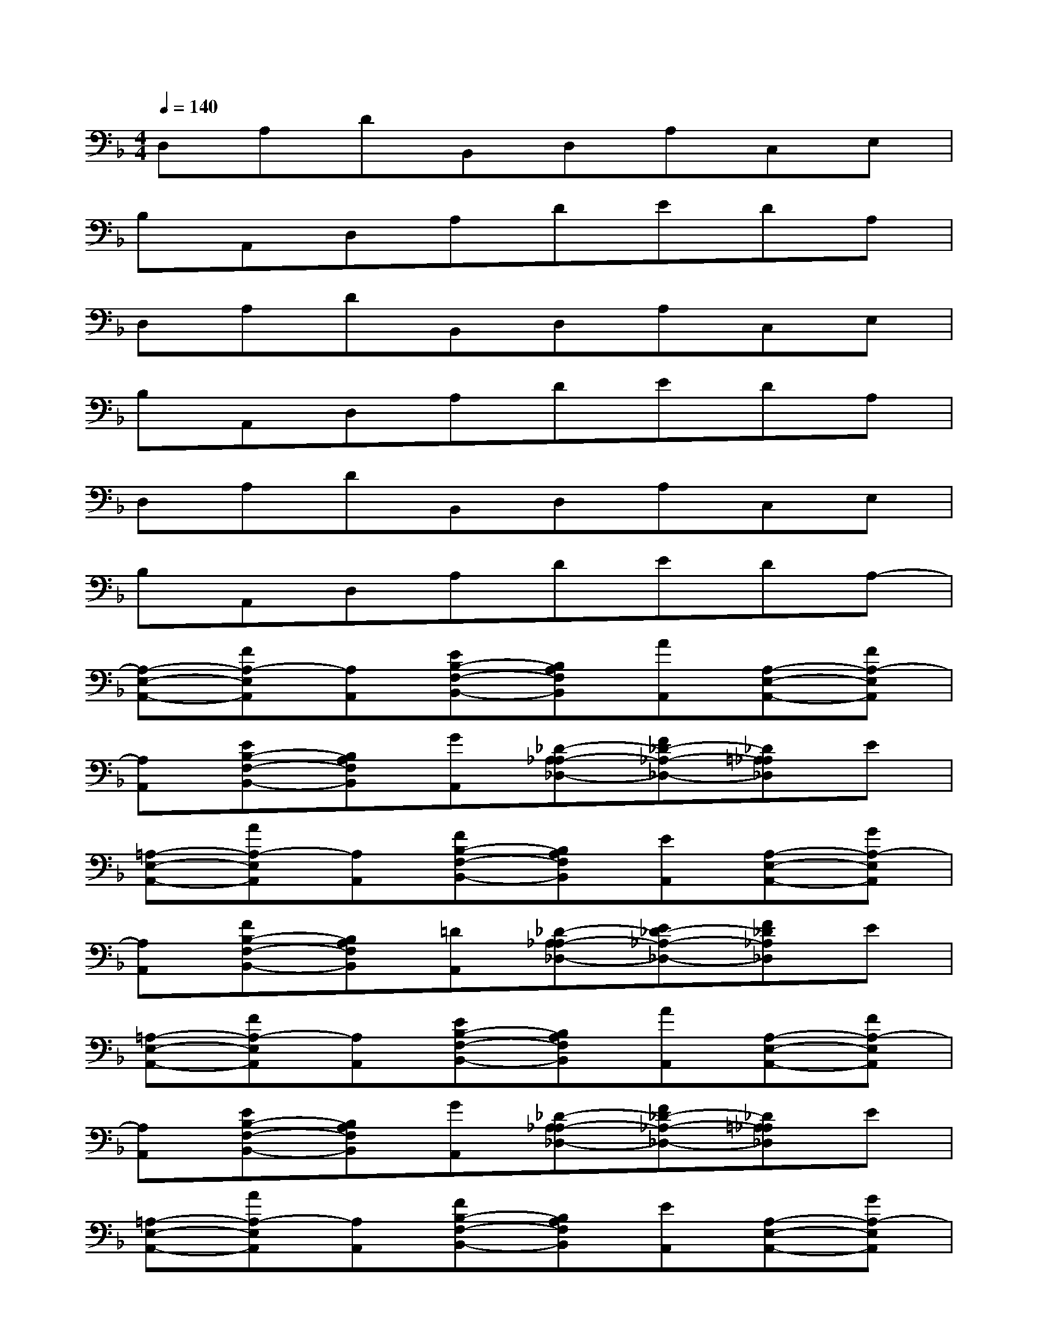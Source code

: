 X:1
T:
M:4/4
L:1/8
Q:1/4=140
K:F%1flats
V:1
D,A,DB,,D,A,C,E,|
B,A,,D,A,DEDA,|
D,A,DB,,D,A,C,E,|
B,A,,D,A,DEDA,|
D,A,DB,,D,A,C,E,|
B,A,,D,A,DEDA,-|
[A,-E,-A,,-][FA,-E,A,,][A,A,,][EB,-F,-B,,-][B,A,F,B,,][AA,,][A,-E,-A,,-][FA,-E,A,,]|
[A,A,,][EB,-F,-B,,-][B,A,F,B,,][GA,,][_D-A,_A,-_D,-][F_D-_A,-_D,-][_D=A,_A,_D,]E|
[=A,-E,-A,,-][AA,-E,A,,][A,A,,][FB,-F,-B,,-][B,A,F,B,,][EA,,][A,-E,-A,,-][GA,-E,A,,]|
[A,A,,][FB,-F,-B,,-][B,A,F,B,,][=DA,,][_D-A,_A,-_D,-][E_D-_A,-_D,-][F_D_A,_D,]E|
[=A,-E,-A,,-][FA,-E,A,,][A,A,,][EB,-F,-B,,-][B,A,F,B,,][AA,,][A,-E,-A,,-][FA,-E,A,,]|
[A,A,,][EB,-F,-B,,-][B,A,F,B,,][GA,,][_D-A,_A,-_D,-][F_D-_A,-_D,-][_D=A,_A,_D,]E|
[=A,-E,-A,,-][AA,-E,A,,][A,A,,][FB,-F,-B,,-][B,A,F,B,,][EA,,][A,-E,-A,,-][GA,-E,A,,]|
[A,A,,][FB,-F,-B,,-][B,A,F,B,,][=DA,,][_D-A,_A,-_D,-][E_D-_A,-_D,-][F_D_A,_D,]E|
[=D-=A,-D,-][FD-A,-D,-][DA,-D,][EA,-E,-A,,-][A,-E,-A,,-][AA,-E,A,,][A,-F,-C,-F,,-][FA,-F,-C,-F,,]|
[A,-F,-C,-][EA,-F,-C,-][A,-F,-C,-][GA,-F,-C,-][A,-F,-C,-][FA,-F,C,]A,-[EA,-]